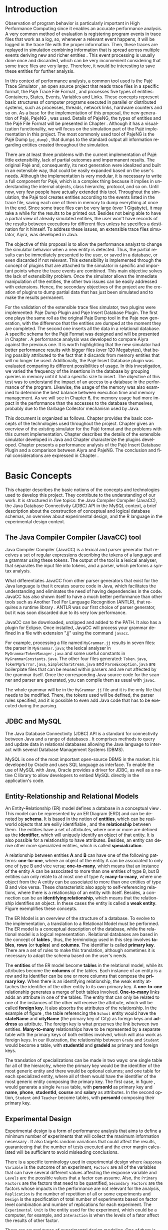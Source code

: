 #+TITLE: 
#+AUTHOR: Tais Bellini

#+STARTUP: overview indent
#+LANGUAGE: en
#+OPTIONS: H:3 creator:nil timestamp:nil skip:nil toc:nil num:t ^:nil ~:~
#+OPTIONS: author:nil title:nil date:nil
#+TAGS: noexport(n) deprecated(d) ignore(i)
#+EXPORT_SELECT_TAGS: export
#+EXPORT_EXCLUDE_TAGS: noexport

#+LATEX_CLASS: iiufrgs
#+LATEX_CLASS_OPTIONS: [times,cic,tc,english]
#+LATEX_HEADER: \usepackage[utf8]{inputenc}
#+LATEX_HEADER: \usepackage[T1]{fontenc}
#+LATEX_HEADER: \usepackage{subfigure}
#+LATEX_HEADER: \usepackage{tabulary}
#+LATEX_HEADER: \usepackage{tabularx}
#+LATEX_HEADER: \usepackage{mathtools}
#+LATEX_HEADER: \usepackage{algorithm}
#+LATEX_HEADER: \usepackage{algorithmic}
#+LATEX_HEADER: \usepackage{listings}
#+LATEX_HEADER: \newcommand{\prettysmall}{\fontsize{6.5}{6.5}\selectfont}
#+LATEX_HEADER: \newcommand{\prettysmallbis}{\fontsize{7}{7}\selectfont}
#+LATEX_HEADER: \newcommand{\mtilde}{~}

#+LATEX_HEADER: \usepackage[utf8]{inputenc}
#+LATEX_HEADER: \usepackage[T1]{fontenc}
#+LATEX_HEADER: \usepackage{palatino}
#+LATEX_HEADER: \usepackage{hyperref}
#+LATEX_HEADER: \usepackage{cleveref}
#+LATEX_HEADER: \usepackage{booktabs}
#+LATEX_HEADER: \usepackage[normalem]{ulem}
#+LATEX_HEADER: \usepackage{xspace}
#+LATEX_HEADER: \usepackage{amsmath}
#+LATEX_HEADER: \usepackage{color}
#+LATEX_HEADER: \graphicspath{{img/}{img/final/}}
#+LATEX_HEADER: \hypersetup{hidelinks = true}

#+LATEX_HEADER: \newcommand{\review}[1]{\textcolor[rgb]{1,0,0}{[Lucas: #1]}}
#+LATEX_HEADER: \newcommand{\lucas}[1]{\textcolor[rgb]{0.2,0.2,0.7}{[Lucas: #1]}}
#+LATEX_HEADER: \input{configuration.tex}


#+BEGIN_LaTeX
\title{TCC da Tais}
\author{Loureiro Bellini}{Tais}
\advisor[Prof.~Dr.]{Mello Schnorr}{Lucas}
\date{Junho}{2016}
\location{Porto Alegre}{RS}

% \renewcommand{\nominataReit}{Prof\textsuperscript{a}.~Wrana Maria Panizzi}
% \renewcommand{\nominataReitname}{Reitora}
% \renewcommand{\nominataPRE}{Prof.~Jos{\'e} Carlos Ferraz Hennemann}
% \renewcommand{\nominataPREname}{Pr{\'o}-Reitor de Ensino}
% \renewcommand{\nominataPRAPG}{Prof\textsuperscript{a}.~Joc{\'e}lia Grazia}
% \renewcommand{\nominataPRAPGname}{Pr{\'o}-Reitora Adjunta de P{\'o}s-Gradua{\c{c}}{\~a}o}
% \renewcommand{\nominataDir}{Prof.~Philippe Olivier Alexandre Navaux}
% \renewcommand{\nominataDirname}{Diretor do Instituto de Inform{\'a}tica}
% \renewcommand{\nominataCoord}{Prof.~Carlos Alberto Heuser}
% \renewcommand{\nominataCoordname}{Coordenador do PPGC}
% \renewcommand{\nominataBibchefe}{Beatriz Regina Bastos Haro}
% \renewcommand{\nominataBibchefename}{Bibliotec{\'a}ria-chefe do Instituto de Inform{\'a}tica}
% \renewcommand{\nominataChefeINA}{Prof.~Jos{\'e} Valdeni de Lima}
% \renewcommand{\nominataChefeINAname}{Chefe do \deptINA}
% \renewcommand{\nominataChefeINT}{Prof.~Leila Ribeiro}
% \renewcommand{\nominataChefeINTname}{Chefe do \deptINT}


% \keyword{formatação eletrônica de documentos}
% \keyword{\LaTeX}
% \keyword{ABNT}
% \keyword{UFRGS}



\maketitle



#+END_LaTeX

                                                      
# #+BEGIN_LaTeX
# \begin{abstract}
# #+END_LaTeX


# #+BEGIN_LaTeX
# \end{abstract}
# #+END_LaTeX


* Configuring Emacs to correctly export to PDF			   :noexport:

Org mode is configured by default to export only the base classes.

See for details:
+ http://orgmode.org/worg/org-tutorials/org-latex-export.html

Execute the following code (with C-c C-c) prior to export this file to PDF.

#+BEGIN_SRC emacs-lisp :results silent :exports none
(add-to-list 'org-latex-classes
             '("iiufrgs"
               "\\documentclass{iiufrgs}"
               ("\\chapter{%s}" . "\\chapter*{%s}")
               ("\\section{%s}" . "\\section*{%s}")
               ("\\subsection{%s}" . "\\subsection*{%s}")
               ("\\subsubsection{%s}" . "\\subsubsection*{%s}")
               ("\\paragraph{%s}" . "\\paragraph*{%s}")
               ("\\subparagraph{%s}" . "\\subparagraph*{%s}")))
#+END_SRC
* 2016-03-18 First entry (proper emacs configuration file)   :noexport:Lucas:

I recommend you use Arnaud's emacs configuration file, available here:
+ http://mescal.imag.fr/membres/arnaud.legrand/misc/init.php

Download the file =init.org=:

#+begin_src sh :results output :session :exports both
wget http://mescal.imag.fr/membres/arnaud.legrand/misc/init.org
#+end_src

#+RESULTS:

* 2016-04-29 How to compile with _bibtex_ entries              :Lucas:noexport:

Do as follows:

1. Export as usual to latex
2. Then, type in the terminal
   #+begin_src sh :results output :session :exports both
   pdflatex Dissertation.tex
   bibtex Dissertation
   pdflatex Dissertation.tex
   pdflatex Dissertation.tex
   #+end_src

* Introduction
Observation of program behavior is particularly important in High
Performance Computing since it enables an accurate performance
analysis. A very common method of evaluation is registering program
events in trace files that work as a log, so, whenever a relevant
event happens, it will be logged in the trace file with the proper
information. Then, these traces are replayed in simulation combining
information that is spread across multiple events deriving new and
richer entities \cite{XXX}. This event processing is usually done once
and discarded, which can be very inconvenient considering that some
trace files are very large. Therefore, it would be interesting to save
these entities for further analysis.

In this context of performance analysis, a common tool used is the
Pajé Trace Simulator \cite{kergommeaux2000paje}, an open source
project that reads trace files in a specific format, the Pajé Trace
File Format \cite{pajetracefile}, and processes five types of
entities: Containers, States, Events, Variables and Links. These
concepts represent basic structures of computer programs executed in
parallel or distributed systems, such as processes, threads, network
links, hardware counters and so on. As a base for the implementation
of this proposal, the new generation of Pajé, PajeNG \cite{XXX}, was
used. Details of PajeNG, the types of entities and the Pajé File
Format will be presented in Chapter \ref{chapter.paje}. Although it
has a visualization functionality, we will focus on the simulation
part of the Pajé implementation in this project. The most commonly
used tool of PajeNG is the Pajé Dump (=pj_dump=) \cite{XXX}, that
dumps to the standard output all information regarding entities
created throughout the simulation.

There are at least three problems with the current implementation of
Pajé: little extensibility, lack of partial outcomes and impermanent
results. The original Pajé and, consequently, its next generation were
idealized and built in an extensible way, that could be easily
expanded based on the user's needs. Although the implementation is
very modular, it is necessary to write a full component for Pajé,
which is a complex thing because it implies in understanding the
internal objects, class hierarchy, protocol, and so on. Until now,
very few people have actually extended this tool. Throughout the
simulation, the Pajé tool creates entities according to the events
listed in the trace file, saving each one of them in memory to dump
everything at once in the end. Since some trace files can be very
large (over 1 Gigabyte), it may take a while for the results to be
printed out. Besides not being able to have a partial view of already
simulated entities, the user won't have records of the results between
executions for different files unless he specifies a destination for
it himself. To address these issues, an extensible trace files
simulator, Aiyra, was developed in Java.

The objective of this proposal is to allow the performance analyst to
change the simulator behavior when a new entity is detected. Thus, the
partial results can be immediately presented to the user, or saved in
a database, or even discarded if not relevant. This extensibility is
implemented through the concept of plugins that are attached to the
simulator in specific and important points where the trace events are
combined. This main objective solves the lack of extensibility
problem. Once the simulator allows the immediate manipulation of the 
entities, the other two issues can be easily addressed with
extensions. Hence, the secondary objectives of the project are the 
creation of plugins to dump partial data that has just been simulated 
and to make the results permanent.

For the validation of the extensible trace files simulator, two
plugins were implemented: Paje Dump Plugin and Paje Insert Database
Plugin. The first one plays the same roll as the original Paje Dump
tool in the Paje new generation, with the difference that the entities
are dumped at the moment they are completed. The second one inserts
all the data in a relational database. A specific schema for the Pajé
Format was designed and will be presented in Chapter
\ref{chapter.plugins}.  A performance analysis was developed to
compare Aiyra against the previous one. It is worth highlighting that
the new simulator had better performance results with bigger files
(over 120 Megabytes), that being possibly attributed to the fact that
it discards from memory entities that will no longer be
used. Additionally, the Pajé Insert Database plugin was evaluated
comparing its different possibilities of usage. In this investigation,
we varied the frequency of the insertions in the database by grouping
queries in memory until it had a specific size to insert. The
objective of this test was to understand the impact of an access to a
database in the performance of the program. Likewise, the usage of the
memory was also examined to determine the best balance between
execution time and memory management. As we will see in Chapter 6, the
memory usage had more impact in the performance than the accesses to
the database themselves, probably due to the Garbage Collector
mechanism used by Java.

This document is organized as follows. Chapter \ref{chapter.basic_concepts}
provides the basic concepts of the technologies used throughout the project.
Chapter \ref{chapter.paje} gives an overview of the existing simulator for the
Pajé format and the problems with this current implementation. Chapter
\ref{chapter.aiyra} describes the details of the extensible simulator
developed in Java and Chapter \ref{chapter.plugins} characterize the plugins
developed. Chapter \ref{chapter.performance} presents a performance analysis
of the Pajé Insert Database Plugin and a comparison between Aiyra and PajeNG.
The conclusion and final considerations are expressed in Chapter
\ref{chapter.conclusion}.

* Basic Concepts
\label{chapter.basic_concepts}

This chapter describes the basic notions of the concepts and
technologies used to develop this project. They contribute to the
understanding of our work. It is structured in five topics: the Java
Compiler Compiler (JavaCC), the Java Database Connectivity (JDBC) API
in the MySQL context, a brief description about the construction of
conceptual and logical database schemas, an overview about
experimental design, and the R language in the experimental design
context.

** The Java Compiler Compiler (JavaCC) tool
\label{section.javacc}

Java Compiler Compiler (JavaCC) is a lexical and parser generator that
receives a set of regular expressions describing the tokens of a
language and a grammar using these tokens. The output of the tool is a
lexical analyser, that separates the input file into tokens, and a
parser, which performs a syntax analysis.

What differentiates JavaCC from other parser generators that exist for
the Java language is that it creates source code in Java, which
facilitates the understanding and eliminates the need of having
dependencies in the code. JavaCC has also shown itself to have a much
better performance than other tools such as Another Tool For Language
Recognition (ANTLR), that requires a runtime library
\cite{javaccversusantlr}. ANTLR was our first choice of parser
generator, but it was soon discarded due to its very low performance.

JavaCC can be downloaded, unzipped and added to the PATH. It also has
a plugin for Eclipse. Once installed, JavaCC will process your grammar
defined in a file with extension ".jj" using the command =javacc=.

For example, processing a file named =MyGrammar.jj= results in seven
files: the parser in =MyGrammar.java=; the lexical analyser in
=MyGrammarTokenManager.java= and some useful constants in
=MyGrammarConstants.java=. The other four files generated:
=Token.java=, =TokenMgrError.java=, =SimpleCharStream.java= and
=ParseException.java= are boilerplate files that can be reused within
parsers and are not affected by the grammar itself.  Once the
corresponding Java source code for the scanner and parser are
generated, you can compile them as usual with =javac=.

The whole grammar will be in the =MyGrammar.jj= file and it is the
only file that needs to be modified. There, the tokens used will be
defined, the parser rules specified, and it is possible to even add
Java code that has to be executed during the parsing.

** JDBC and MySQL

The Java Database Connectivity (JDBC) API is a standard for
connectivity between Java and a range of databases \cite{jdbc}. It
comprises methods to query and update data in relational databases
allowing the Java language to interact with several Database
Management Systems (DBMS).

MySQL is one of the most important open-source DBMS in the market. It
is developed by Oracle and uses SQL language as interface. To enable
the use of MySQL with Java, Oracle provides a driver for JDBC, as well
as a native C library to allow developers to embed MySQL directly in
the application's code.

** Entity-Relationship and Relational Models
\label{subsection.er_relational}

An Entity-Relationship (ER) model defines a database in a conceptual
view \cite{heuser}. This model can be represented by an ER Diagram
(ERD) and can be denoted by *schema*. It is based in the notion of
*entities*, which can be real-world objects that are esiliy
identifiable \cite{ertutorial}, and the *relationship* between
them. The entities have a set of attributes, where one or more are
defined as the *identifier*, which will uniquely identify an object of
that entity. It is also possible for a relationship to have
attributes. Besides, an entity can derive other more specialized
entities, which is called *specialization*.

A relationship between entities *A* and *B* can have one of the
following patterns: *one-to-one*, where an object of the entity A can
be associated to only one of type B and vice versa; *one-to-many*,
which means that an instance of the entity A can be associated to more
than one entities of type B, but B entities can only relate to at most
one of type A; *many-to-many*, where one object from the A entity can
be associated to more than one entities of type B and vice
versa. These characteristic also apply to self-referencing relations,
where there is a relationship of an entity with itself. Besides, a
connection can be an *identifying relationship*, which means that the
relationship identifies an object. In these cases the entity is called
a *weak entity*. Figure \ref{fig.ermodelex} exemplifies these
concepts.

#+BEGIN_LaTeX
\begin{figure}[!htb]
\caption{Example of ER Model}
\centering
\includegraphics[width=\linewidth]{./img/ermodelex.png}
\label{fig.ermodelex}
\end{figure}
#+END_LaTeX

The ER Model is an overview of the structure of a database. To evolve
to the implementation, a translation to a Relational Model must be
performed. The ER model is a conceptual description of the database,
while the relational model is a logical representation
\cite{heuser}. Relational databases are based in the concept of
*tables* \cite{relationalmodel}, thus, the terminology used in this
step involves *tables*, *rows* (or *tuples*) and *columns*. The
identifier is called *primary key*. There are a set of rules to make
this translation, although sometimes it is necessary to adapt the
schema based on the user's needs.

The *entities* of the ER model become *tables* in the relational
model, while its attributes become the *columns* of the tables. Each
instance of an entity is a row and its identifier can be one or more
columns that compose the *primary key*. When there is an identifying
relationship, the weak entity attaches the identifier of the other
entity to its own primary key. A *one-to-one* relationship generates a
merge of both tables involved. *One-to-many* links adds an attribute
in one of the tables. The entity that can only be related to one of
the instances of the other will receive the attribute, which will be
called *foreign key*. It also absorbs the attributes of the
relationship. In the example of figure \ref{fig.ermodelex}, the table
referencing the =School= entity would have the *stateName* and
*cityName* (the primary key of City) as foreign keys and *address* as
attribute. The foreign key is what preserves the link between two
entities. *Many-to-many* relationships have to be represented by a
separate table with the primary keys of both entities involved, which
will also work as foreign keys. In our illustration, the relationship
between =Grade= and =Student= would become a table, with *studentId*
and *gradeId* as primary and foreign keys.

The translation of specializations can be made in two ways: one single
table for all of the hierarchy, where the primary key would be the
identifier of the most generic entity and there would be optional
columns; and one table for each specialized entity, where all of them
would have the identifier of the most generic entity composing the
primary key. The first case, in figure \ref{fig.ermodelex}, would
generate a single =Person= table, with *personId* as primary key and
*name*, *phone*, *studentId*, *course* and *salary* as attributes. In
the second option, =Student= and =Teacher= become tables, with
*personId* composing their primary key.

** Experimental Design

Experimental design is a form of performance analysis that aims to
define a minimum number of experiments that will collect the maximum
information necessary \cite{jain}. It also targets random variations
that could affect the results, guaranteeing that the number of tests
executed and the error margin calculated will be sufficient to avoid
misleading conclusions.

There is a specific terminology used in experimental design where
=Response Variable= is the outcome of an experiment, =Factors= are all
of the variables that can have several different values affecting the
response variable and =Levels= are the possible values that a factor
can assume. Also, the =Primary Factors= are the factors that need to
be quantified, =Secondary Factors= are the factors whose impacts in
the performance are not relevant for the analysis, =Replication= is
the number of repetition of all or some experiments and =Design= is
the specification of total number of experiments based on factor level
combination and number of replications for each experiment. The
=Experimental Unit= is the entity used for the experiment, which could
be a computer, for example, and =Interaction= is when the levels of a
fator affect the results of other factor.

There are several types of experimental design modeling. One of them
is the full factorial design, which consists in analysing every
possible combination at all levels of all factors. With this type of
design, it is possible to evaluate factors with multiple numbers of
levels. The advantage of this model is that every possible combination
will be analysed, generating richer results. However, depending on the
number of factors, levels and replications, it may generate a very
large total number of experiments, which can cost a lot of
time. Therefore, when using this technique, it is important to weight
the relevance of each factor and level to generate an appropriate and
accurate design. To calculate the total size of the sample you
multiply the numbers of levels of the factors and the number of
replications. For example, a design with a three-level factor, a
two-level factor and 20 replications would have 120 experiments
(3*2*20).

When there is a large number of factors or levels, it may not be
possible to use the full factorial design. In these cases, one can use
a fractional factorial design, which covers just a fraction of the
full factorial design. In this type of experiment, a carefully chosen
subset of factors and levels is taken into consideration, based on the
most important features the analyser wants to test. Although it saves
time and expenses, the results provide less information.

** R language

R is a language for statistical computing and graphics generation. It
can be very easily extended, by creating and using packages. With R,
it is possible to create full factorial or fractional designs using
the =DoE.base= package. It contains the class *design* with several
accessor functions to create different types of design. One particular
important function is the *fac.design*, which creates full factorial
designs with arbitrary numbers of levels. The function receives
several arguments, including number of factors, levels and
replication. The usage of the function is the following:
#+BEGIN_LaTeX
\begin{lstlisting}
require(DoE.base);
fac.design(
  nfactors=NULL,
  replications=1,
  repeat.only=FALSE,
  blocks=1,
  randomize=TRUE,
  seed=NULL,
  nlevels=NULL,
  factor.names= NULL);
\end{lstlisting}
#+END_LaTeX
where =nfactors= represents the number of factors, =replications= is
the number of replications, =repeat.only= tells if the replications of
each run are grouped together, =blocks= is a prime-number telling the
in how many blocks the experiment will be subdivided, =randomize=
informs the design is randomized, =seed= is the optional seed for the
randomization, =nlevels= is a vector with the number of levels for
each factor and =factor.names=: a list of vectors with factor levels.

* Pajé Visualization Tool - PajeNG 
\label{chapter.paje}

The Pajé Visualization Tool is an implementation to display the
execution behavior of parallel and distributed programs. It reads
information from trace files that describe the important events in the
execution of a program and replays them in simulation. It is developed
to simulate trace files in the Pajé Trace File Format, thus, it is
important to understand how the Pajé trace files are composed. Section
\ref{section.pajeformat} describes this format and all entity types it
contains. The next section describes the new generation of the Pajé
Visualization Tool, the PajeNG, focusing on the =libpaje= module,
which is where the core simulation is performed. Since the new
generation follows the exact same structure as the original Pajé, it
will be the only one to be detailed.
 
** Pajé Trace File Format
\label{section.pajeformat}

The Pajé Trace File Format \cite{pajetracefile} is a textual and
generic format that describes the behaviour of parallel and distributed
programs. This format contains three segments: event definition, type
hierarchy declaration and timestamped events. The Pajé format
describes five types of entities: containers, states, events,
variables and links. Each entity is always associated to a container,
even the containers themselves.

A *container* can be any hardware or software entity, such as a
processor, a thread, a network link, etc. It is the only Pajé object
that holds other objects, including containers, which makes it the
main component to define the type hierarchy. A *state* is used to
describe periods of time where a container stays at the same state,
like a thread that is blocked, for example. It always has a beginning
and an ending timestamps. An *event* has only one timestamp, and can
be anything noteworthy to be uniquely identified. A *variable* entity
represents the progression of a variable's value along time. It is
represented by an object with a value and two timestamps, beginning
and end, indicating how long the variable had that specific value. A
*link* represents a relationship between two containers, such as a
communication between processes. It contains two timestamps specifying
the beginning and the end of the communication.

The Pajé objects are organized in two separated hierarchies: types and
entities. These hierarchies are specific for each trace file, although
it can be repeated in traces with the same scenario. In the structure
of the trace file, the type hierarchy comes after the event definition
where each type of the program is defined and one of the fields is
always the parent type. Each entity is always associated to a type and
they must follow the same precedence as the types definition. For
example, if the container C1, of type T1, is the parent of the
container C2, of type T2, the type T2 must be below T1 in the type
tree. The root type is always the number "0". The difference between
both hierarchies relies on the number of nodes: while the type
hierarchy has only a few, the entities hierarchy may have millions
depending on the number of containers in the trace.

A trace file is divided in two sections: event definition and events
list. The types hierarchy declaration is part of the events list.

*Events Definition* 

The first part of a trace file describes all of the possible events of
the trace. An event definition has its kind, followed by a unique
identifier and a set of fields. Each field has its name and type. See
the appendix for details of the syntax and an example.

*Events*
\label{subsection.events} 

After the events definition, the events themselves are described, one
in each line. Every event starts with its identifying number, which
was defined previously, followed by the fields separated by space or
tab. Before the entities, such as states or links, can be created, a
hierarchy of types and containers must be defined and containers need
to be instantiated, since every entity belongs to a container. There
are sets of events associated to each kind of entity described above,
besides the events that define entity types.

Type definition events don't have a timestamp field and can occur at
anytime in a trace file, as long as the type is not used before its
definition. It is more common to have all the types defined in the
beginning. The events associated to the containers are timestamped and
can create or destroy instances during the trace file. A container
cannot be referenced after it was destroyed. Variables can be set at a
specific timestamp and have its value changed throughout the
simulation by addition and subtraction events. The value of a variable
is a double precision floating-point number, which is different from
the values of the other entities. A variable must be set before
changes to its value can be made.

For a detailed list of all events in the Pajé format, refer to the
appendix. The next section describes the implementation of the new
generation of the Pajé simulator.

** PajeNG
\label{section.pajeng}

The PajeNG implementation is the new generation of the Pajé
Visualization Tool \cite{pajeng}. It was developed in C++ and follows
the same architecture as the original Pajé. It comprises a library
containing the core of the simulation (=libpaje=), a space-time
visualization tool and some auxiliar tools to manage the trace
files. The base for the implementation of this project was the
=libpaje= library.

The library has three main components forming a pipeline that results
in complete simulated entities. These components are: FileReader,
EventDecoder and PajeSimulator. First, the FileReader reads a chunk of
data from the trace file and puts it in memory. Then, the EventDecoder
breaks it into events identifying, line by line, the event's fields
and creating an object with all the necessary information. Last, the
PajeSimulator receives this event object and addresses to the proper
simulation. An illustration of this process is in figure
\ref{fig.pajeparco}.

#+BEGIN_LaTeX
\begin{figure}[!htb]
\caption{Image inspired in \cite{kergommeaux2000paje}}
\centering
\includegraphics[width=\linewidth]{./img/pajeparco.png}
\label{fig.pajeparco}
\end{figure}
#+END_LaTeX

Pajé was idealized to be extensible, specially in terms of creating
new types of events. Actually, the Pajé format itself is very
expandable, which makes it necessary to build a simulator
accordingly. This flexibility is implemented by a class hierarchy,
going from the most general, containing the basic fields common to
every type and entity, to the most specific. Besides, the PajeNG tool
supports extra fields in the events, which allows the simulation of
extended entities. There are three main hierarchies that are
particularly important in this objective: one for events, one for
types and one for entities. With this modular implementation, it is
relatively easy to add a new type of event or entity and integrate it
with the rest of the code.

*Class Hierarchy for Paje Events*

An event object is what is passed as an argument to the simulator so
that it can be processed. Therefore, it must contain all of the
necessary information for the simulation. The first object created
when a trace file is being parsed is of type =PajeTraceEvent=, which
is a class containing all the fields read by the parser. The event
hierarchy starts with a simple =PajeEvent= class. This class has a
trace event object, a container, a type and a timestamp. The immediate
childs of PajeEvent are: =PajeCategorizedEvent=, =PajeVariableEvent=
and =PajeDestroyContainerEvent=. The variable event is the parent of
the specific events for variables, which are set, add and subtract. A
categorized event is characterized by having a =PajeValue= associated
to it, thus, =PajeStateEvent=, =PajeEventEvent=, =PajeLinkEvent=, and
their respective childs inherit from it. See Figure
\ref{fig.eventsHierarchy}.

#+BEGIN_LaTeX
\begin{figure}[!htb]
\caption{Events class hierarchy}
\centering
\includegraphics[width=\linewidth]{./img/eventsHierarchy.png}
\label{fig.eventsHierarchy}
\end{figure}
#+END_LaTeX

*Class hierarchy for the Paje Types*

The first element of the type's class hierarchy is the =PajeType=. It
has a name, an alias and a parent type, which is also a
PajeType. These fields are the ones common to all the type definition
events described in section \ref{section.pajeformat}. The immediate
childs of this class are: =PajeCategorizedType=, =PajeVariableType=
and =PajeContainerType=. As the events, the categorized types are
associated to a value, hence, the PajeCategorizedType has a PajeValue
field and methods to manipulate it. Its childs are the
=PajeStateType=, =PajeEventType= and =PajeLinkType=. This hierarchy is
illustrated in Figure \ref{fig.typesHierarchy}.

#+BEGIN_LaTeX
\begin{figure}[!htb]
\caption{Events class hierarchy}
\centering
\includegraphics[width=.6
\linewidth]{./img/typesHierarchy.png}
\label{fig.typesHierarchy}
\end{figure}
#+END_LaTeX


*Class hierarchy for the Paje Entities*

The =PajeEntity= is the first node of the entities tree. It origins a
=PajeSingleTimedEntity= class, that describes entities with one single
timestamp. The =PajeUserEvent= is the only entity with this
characteristic, but it is possible to add, in the future, more
entities with just one timestamp. The =PajeDoubleTimedEntity= inherits
from this class and represents entities with start and end
timestamps. Like the other hierarchies, the valued entities are
grouped together so a =PajeValuedEntity= is a child of the double timed
entity, having =PajeUserState= and =PajeUserLink= as descendents. The
double timed entity also has =PajeUserVariable= and =PajeNamedEntity=
as childs. A =PajeContainer= inherits from the named entity. Figure
\ref{entitiesHierarchy} represents this structure.

#+BEGIN_LaTeX
\begin{figure}[!htb]
\caption{Entities class hierarchy}
\centering
\includegraphics[width=\linewidth]{./img/entitiesHierarchy.png}
\label{fig.entitiesHierarchy}
\end{figure}
#+END_LaTeX

*The Core Simulator*

All the simulation is performed in two classes: =PajeSimulator= and
=PajeContainer=. A PajeSimulator object is instantiated in the
beginning of the program and incorporates all the event processing of
the simulation. The type definitions, container creations and entity
value declarations are completed and stored in the PajeSimulator
object. Every time there is an event of type =PajeCreateContainer=, a
PajeContainer object is instantiated. All other events are always
associated to a container, thus, they will be simulated in the
appropriate container instance. The PajeContainer object will keep the
entities until the program finishes. Since all the data from the
simulation is kept in memory, the end timestamp is used to sinalize
that an entity no longer can be referred.

The PajeSimulator class lists every type declared and container
created throughout the simulation by using map structures (=typeMap=
and =contMap=) with the name or alias as key. There is always a
pointer to the root type and another to the root container initialized
in the beginning of the program.  The simulator contains one method
for each type of event described in section \ref{subsection.events},
which perform all the validations, besides the processing
itself. Whenever there is an event that defines a type the entity
generated is added to the =typeMap=.  =contMap= and the proper method
of the container object is called.

The PajeContainer class also uses map structures to store all the
entities that are related to it including other containers. Besides
one general structure that lists all of the objects related to the
container (=entities=), there are auxiliar structures for some
specific types, such as states (=stackStates=) and links
(=pendingLinks=). There is some redundancy between =entities= and the
other constructions but, since the objects are pointers, the changes
made in one structure are reflected in the other ones.

Every event that pushes a state will add a state entity to the end of
the =stackStates= stack, while every pop state event will "remove" the
last state in the vector by setting its end time. The simulation keeps
track of the pending communication links and fails if a container is
destroyed, or the simulation ends, before all the links are
completed. The PajeContainer class contains a method for each event
that is associated to a container, adding and removing entities of
these structures listed above.

** Issues of PajeNG

The focus of the Paje implementation is to allow the user to extend
the Pajé format and adapt the simulator to it. When thinking about the
handling of the simulated data, it requires a deeper understanding of
the code structure.

One of the tools of PajeNG is the =pj_dump=. The PajeSimulator
instance maintains all of the simulated entities in memory, and the
dump tool throws to the standard output all the information about each
entity stored. If a user wants to see the resulted entities during the
simulation, he would need to get into the PajeSimulator code to make
the necessary changes. Technically, since all the results are stored
in memory, it would be simple to add a new functionality, but it is
limited to manipulation of the whole set of results, not each entity
separately. Also, there is the need of understanding the classes and
its hierarchies in order to build a new tool for the program.  Another
problem with this implementation is the ephemerality of the results,
since it is kept in memory during simulation and then discarded at the
end.

Considering the presented issues, an extensible simulator written in
Java was developed. The intention of this proposal is to make the
simulation core more transparent for the performance analyst providing
the created entities in a way that he can manipulate them without
looking to the rest of the implementation. The program uses the
concept of plugins attached to every type of event. The details of
this approach will be detailed in the next chapter.

* Aiyra - Java-based simulator
\label{chapter.aiyra}

Aiyra is an extensible simulator written in Java that reads trace
files in the Pajé format and, instead of storing the results in
memory, forwards every created entity to a common place where it can
be manipulated freely. The architecture of the implementation contains
three packages: *parser*, *simulator core* and *plugin*. Every event
of a trace file always goes through all of the packages. First, the
file is read by the parser, where a trace event object is
created. This instance contains the type of event in question and the
field values. Then, the simulator receives this object and executes
the simulation based on the event type. The simulation always
generates an entity, even if incomplete (with no end timestamp, for
example). Last, this new entity is sent to the plugin, which contains
specific entry points for every different kind of entity. Figure
\ref{fig.aiyraArchitecture} illustrates this architecture.

#+BEGIN_LaTeX
\begin{figure}[!htb]
\caption{Aiyra Architecture}
\centering
\includegraphics[width=\linewidth]{./img/aiyraArchitecture.png}
\label{fig.aiyraArchitecture}
\end{figure}
#+END_LaTeX

The program receives arguments from the user in its execution. The
*filename* option (=-f=) is the only mandatory one, which indicates
what is the trace file to be replayed. There are other two general
options: *comment* (=-m=), a comment about the file; and *plugin*
(=-p=), which indicates which plugin will be used in the
simulation. The details about the already implemented plugins will be
presented in chapter \ref{chapter.plugins} and a step-by-step for the
execution of Aiyra can be found in the appendix.

The following subsections will detail each one of the packages.

** Parser

The parser package is the entry point of the program, thus, it also
handles the arguments passed by the user. For this processing, an
external library \cite{optionhandler} was used. The arguments
handling is centralized in one single class, =OptionsHandler=, to
facilitate the inclusion of new ones. Refer to the appendix for more
details about the library.

A grammar (=PajeGrammar.jj=) describing the elements of the Pajé file
format, presented in section \ref{section.pajeformat}, was created to
be processed by the Java Compiler Compiler. The implementation uses
the =JavaCC= syntax and can be viewed in the appendix. Each event
definition is stored in an array, while the events are simulated as
soon as they are identified.

The parser package is composed by all of the =JavaCC= files described
in section \ref{section.javacc} and the =OptionsHandler= class. The
generated class =PajeGrammar.java= contains, besides the parsing
component, all the necessary Java code for the program to run, such as
the initialization of the simulator object, where all of the
simulation will be placed. Every time an event is identified, the
simulator instance, which is the entry point of the simulator core
package, is called to simulate that event. Next section will describe
the simulator core package.

** Aiyra's Core Simulator

Aiyra's core simulator follows the exact same structure of the
=PajeNG= implementation described in section \ref{section.pajeng},
having the same class hierarchies. Thus, it is equally expandable in
terms of creeating new types of events or entities. However, it does
not support extra fields in the events, which makes it more limited
for extensions in the Pajé Trace file. As in the =PajeNG=, all of the
events go through the =PajeSimulator= object, which forwards to the
=PajeContainer= if it is an event associated to a container.

Every entity generated is represented by an object with attributes
representing its fields. The class hierarchy of the entities is the
same as the one presented in Figure \ref{fig.entitiesHierarchy}. All
of the types derive from the =PajeType= class, which contains =alias=,
=name=, =depth=, and =parent=, a =PajeType= as well, as attributes. It
also provides the =getNature()= method, to identify which entity this
type describes. The nature is an enumeration and can assume
*ContainerType*, *StateType*, *EventType*, *LinkType* or
*VariableType*. The =PajeVariableType= adds a =PajeColor= to its
attributes, which is an object with the values for red (=r=), green
(=g=), blue(=b=) and alpha(=a=). The =PajeLinkType=, in turn, includes
=startType= and =endType=, which stand for the type of the start and
end containers of the communication. A value is represented by a
=PajeValue= class, with =name=, =alias=, =type= and =color= as
attributes.

A container object (=PajeContainer=) has an =alias=, =name=, =type=
and =parent= (another =PajeContainer=), besides the structures to
store the entities related to it, as described in section
\ref{section.pajeng}. Since the container class is a child of the
=PajeDoubleTimedEntity=, it also has a =startTime= and an
=endTime=. All other entities are associated to a container and a
type, thus, they have a =container= and a =type= fields. The event
entity (=PajeUserEvent=) is the only one that derives from
=PajeSingleTimedEntity=, hence, it has a unique timestamp named
=time=. Also, it has a =value= attribute, which is a =PajeValue=. The
other valued entities, =PajeUserState= and =PajeUserLink=, inherit the
=PajeValue= attribute from the =PajeValuedEntity= class. A
=PajeUserVariable= object also has a =value= attribute but, unlike
events, states and links, it is a double number. The =PajeUserLink=
has a string that defines the =key= and start and end containers
identified by =startContainer= and =endContainer=.

Every trace event simulation has an instrumentation point, which
dispatches the entity objects generated to the plugin. These points
are either in the =PajeSimulator= or in the =PajeContainer=, as
illustrated in figure \ref{fig.aiyraCore}. In the =PajeSimulator= are
the outputs regarding the definition of types and values and the
creation of containers. Although in this point the containers are not
complete objects, since they don't have ending timestamp or the
related entities, they are forwarded anyway with the alias and type
information. The =PajeContainer= is in charge of dispatching to the
plugin the instances related to it, which involve the states, events,
links and variables. It also may send unfinished objects. When there
is a =PajeDestroyContainerEvent=, the container object is sent again,
now complete with an ending timestamp.

#+BEGIN_LaTeX
\begin{figure}[!htb]
\caption{Aiyra's Core Architecture}
\centering
\includegraphics[width=\linewidth]{./img/aiyraCore.png}
\label{fig.aiyraCore}
\end{figure}
#+END_LaTeX

The choice of creating an instrumentation point for each trace event
is due to the intention of covering all of the diffent needs of the
user. One may need the alias of a container before it can process the
entities related to it, for example, which cannot be achieved by
receiving the container only when it is completed. Or else, may be a
situation where the push state events need to be measured, instead of
the pop state events, where the entities are finished. Since we cannot
predict all of the use cases, it is desirable to have a broad
approach. A full list of the plugin entrances and the information
received in each one is presented in the next section.

** Plugin

The plugin package is composed by an abstract class, the =PajePlugin=,
with one method for each instrumentation point. It also contains a
method called *finish* where the user can perform some concluding
actions after the simulation is completed. To create a new plugin, the
user just needs to extend the =PajePlugin= class and override its
functions. It is also possible to extend another plugin, if the
differences are too little and not worth of a new class
implementation.

The entrances of the plugins comprise the definition of types and
values, the creation of containers, and the formation and completion
of new entities. The *newType* entry point is a unique entrance for
when a type of any kind is defined, having the =PajeType= object as
argument. The =getNature()= method can be used to identify the exact
type. The *newValue* method receives every =PajeValue= created.

When a container is created in the simulation, the instance is
forwarded to the *newCreatedContainer* entry point, with the end
timestamp set to =-1=. Whenever a method receives an entity that is
not completed yet, the end timestamp will be =-1=. The
*destroyedContainer* method takes in a complete container that has
just been destroyed. Most of the entities are removed during
simulation, but the destroyed container may have some remaining ones
that couldn't be excluded, such as variables.

Link entities have three instrumentation points all receiving
=PajeUserLink= objects: *startLink*, where the end time and end
container of the communication link are unknown; *endLink*, when the
instance has the end point of the link but not the start; and
*newCompleteLink*, where the link entity has beginning and
end. Anytime a variable is set or updated, there are three
=PajeUserVariable= entities sent to the plugin: the =first=, which
contains the first value of the variable; the =last=, which is the one
immediately before the variable in question; and the new variable
which is not completed yet (=newVar=). The aditions and subtractions
are sent to the same point (*updateVar*). Since the previous variable
objects are necessary to generate the new value, they are not removed
from memory during simulation. The set, push and pop state events each
have one method receiving a =PajeUserState=: *setState*, *pushState*
and *popState*, the only one with an entity with beginning and end
timestamps. The =PajeUserEvent= objects are sent to the *newEvent*
function.

To validate the concept of the plugins and its entry points, three
plugins were created: =PajeNullPlugin=, =PajeDumpPlugin= and
=PajeInsertDBPlugin=. Their implementation is described in the next
chapter.
  
* Plugins
\label{chapter.plugins} 

In this chapter, two plugins are described: =PajeDumpPlugin= and
=PajeIsertDBPlugin=. The =PajeNullPlugin= is the default one. It does
not make any treatment to the data so the objects are simply
discarded. It is useful to verify the performance of the simulation
itself, whithout the interference of the other segments.

** Paje Dump Plugin

The Dump plugin performs the same action as the =pj_dump= tool, which
dumps to the standard output the entities generated by the
simulator. The implementation consists in inserting a =print= function
in each instrumentation point that receives a complete entity. These
points are: *destroyContainer*, *popState*, *newCompletedLink*, and
*newEvent*. When it is a destroyed container, it is necessary to
iterate over the entities left in the container. The variables printed
in the destruction of the container, since they are not removed during
simulation.

The difference between the =PajeDumpPlugin= and the =pj_dump= tool is
that the first one outputs the information as soon as the entity is
completed. The =pj_dump=, in turn, keeps everything in memory before
dumping it all at once. With this approach, it is possible to solve
the issue regarding the need to wait for the program to end to have
the results.

This plugin can be called with the argument =pjdump= in the =-p=
option and adds a new argument (=-l=) that can group together a
certain number of entities before dumping it. The option receives an
integer as parameter defining the number of lines it should reach
before dumping the entities. This provides a little more flexibility
for the user and may improve the performance, since the printing
function of Java costs time. For it to be possible, a =StringBuilder=
is used as a buffer keeping all of the output until it reaches the
number of lines desired.

** Paje Insert Database Plugin

The =PajeInsertDBPlugin= saves in a relational database all the
results of the simulation. For the implementation, the JDBC driver was
used to make a connection with the MySQL database. The schema used was
specially designed for the Pajé format and will be presented in the
next subsections. This plugin allows the user to save data from
multiple files in the same database.

The plugin can be used by specifying =mysql= as argument for the =-p=
option. It is necessary to have a MySQL connection and a database with
the correct schema. To specify the server of the connection, there is
the option =-s=. It is also possible to inform a username (=-u=), a
password (=-pwd=) and a database name (=-d=). The default for these
options is: =localhost=, =root=, =root= and =paje=, respectively.

To create a relational database for the Pajé format, first, we created
an entity-relationship model that is described in the subsection
below.

*** Entity-Relationship Model

The entity-relationship (ER) model, illustrated in Figure
\ref{fig.ermodel}, contains one entity for each type of Pajé
object. Also, to support multiple files, there is a *file* entity,
which has the =name=, a =comment= and the =date= as attributes, as
well as a =file_id=. The *Type* and *Container* entities have an
identifying relationship with =file=, which means that the file id is
part of their identifier. The relationship is one-to-many, since a
file can have multiple types and containers.

The *Type* entity has =alias=, composing the identifier, =name= and
=depth= as attributes. It also contains a self-referencing one-to-many
relationship to indicate the =parent= type, as a type can have
multiple children. It is associated to a *Value* entity, which
describes the =PajeValue= class, with =alias=, =name=, =type=
(identifying relation) and =color=. Link and variable types have
exclusive attributes that are not common to all types, thus, both are
specializations of *Type*. *LinkType* adds a relationship with itself
to represent a the start and end. This is a many-to-many relationship
because the types can be the start and end to various
communications. The =VariableType= has a color attribute.

The *Container* entity has an identifying one-to-many relashionship
with *Type*, as well as every other entity, since all of them are
classified by a type. Containers have the same attributes as types,
including the =parent= one-to-many relation. All of the entities that
are related to a container, have an identifying one-to-many relation
with *Container* entity. *State* has =startTime= and =endTime=
attributes, where the first is identifier. *Link* has two one-to-many
relationships with *Container*, one for =startContainer= and one for
=endContainer=. A *Variable* entity contains the =Time= attribute, as
well as an =updateTime= in the relation with *Container*. Also, this
relation has a =value= attribute. The *Event* entity has a =time=
field.

#+BEGIN_LaTeX
\begin{figure}[!htb]
\caption{ER Model for the Pajé format}
\centering
\includegraphics[width=\linewidth]{./img/ermodel.png}
\label{fig.ermodel}
\end{figure}
#+END_LaTeX

*** Relational Model

After the creation of the conceptual model, a translation to a logical
model was made. In this conversion, besides applying the universally
known rules presented in chapter \ref{chapter.basic_concepts}, we
considered the usability of the schema, analysing the common
consultations made in the Pajé data. This reflection is a usual part
of the process, where the needs of the client are contemplated.

The entities defined in the ER Model all became tables. For the *Type*
specialization, we used the first option presented in
\ref{subsection.er_relational}: combining everything in a single table
with the following fields: =file_id=, =alias=, =name=, =depth=,
=parent_type_alias=, =start_link_type=, =end_link_type= and
=color=. =File_id=, inherited from the identifying relation with
*File*, and =alias= compose the primary key. The self-referencing
relationships are described as foreign keys in their tables.  The
entities associated to the container all have at least three foreign
keys that are also identifiers: =type_alias=, =container_alias= and
=file_id=. Since the *Link* entity has a unique key, its two foreign
keys from *Container* don't belong to the identifier.

In our ER Model, the value is only associated to the *Type*, thus, if
one wants to know the value of a state, for example, it needs to first
get its type, then, go to *Type* table to retrieve the value. Since it
is desirable to easily get an entity's value, we added a relationship
between the valued entities (*State*, *Link* and *Variable*) with
*Value*. =value_alias= is an identifying foreign key for all, except
*Link*, where the identifier consists only in the =key=, =type= and
=file_id=. With the conceptual model of the *Variable* entity, it is
required to retrieve two rows if one needs to know the beginning and
ending timestamps of one entity. Since this information is very
important, we changed the *Variable* table for the tuples to
explicitly have =startTime= and =endTime=.

*** Implementation

In the =PajeInsertDBPlugin=, the following entry points were used:
*newType*, *newValue*, *newCreatedContainer*, *destroyedContainer*,
*popState*, *newCompleteLink*, *updateVar* and *newEvent*. Types,
values and containers are inserted in the database as soon as they are
created due to the dependency of other entities on these ones. When a
container is destroyed, its =endTime= is updated in the database.

The insertion in the database costs time, hence, the approach of
making an access every time a new entity is created has a very bad
performance. To solve this problem, we used the mechanism of *batches*
provided by JDBC, which sends a block of queries all at once, reducing
the communication overhead. This functionality is optional and can be
included by adding the (=-batch=) option with an integer as
argument. This number will define how many queries it will store
before inserting a batch in the database. This is only appliable to
states, events, links and variables, since types, values and
containers are immediately inserted. An analysis of the performance
for different sizes of batch will be presented in the next chapter.


* Performance Evaluation
\label{chapter.performance}
* Conclusion
\label{chapter.conclusion}

- not only the simulator
- plugins are important

*Future Work*
- Plugins in other languages

#+LATEX: \bibliography{References}


\appendix
* JavaCC Tutorial

The structure of this file is the following:

#+BEGIN_EXAMPLE
options{

}
#+END_EXAMPLE

A set of optional flags. An example, is the flag =STATIC=, which means
that there is only one parser for the JVM when set to true.

#+BEGIN_EXAMPLE
PARSER_BEGIN(MyGrammar)

public class MyGrammar {

}

PARSER_END(MyGrammar)
#+END_EXAMPLE

In this part, the Java code will be placed and it's the main class of
the program. Notice that the class must have the same name as the
generated parser.

#+BEGIN_EXAMPLE
TOKEN_MGR_DECLS:
{

}
#+END_EXAMPLE

The declarations used by the lexical analyser are placed in the
TOKEN_MGR_DECLS function.

Below these three structures, comes the lexical analysis where the
Token rules and parser actions can be written using a top-down
approach. First, the Tokens are declared, always using the word
"TOKEN" before. To exemplify the creation of a grammar in JavaCC, we
will create a language that consists in the declaration of integer and
char variables and assignments of values to these variables. All the
declarations come first, then the assignments. No verification will be
performed since it is just an example to clarify the JavaCC syntax. To
declare tokens, we use the following notation:

#+BEGIN_EXAMPLE
TOKEN: 
{
  < [NAME] : [EXPRESSION] >  
}
#+END_EXAMPLE

For our example of language we will have the following tokens: 

#+BEGIN_EXAMPLE
/* Integer Literals */
TOKEN : 
{
  < INTEGER: "0" | ["0"- "9"] (["0"-"9")* >
}

/*Variables, assignments and char values*/
TOKEN : 
{
  < VARIABLE: (["a"-"z", "A" - "Z"])+ >
  < ASSIGNMENT: "=" >
  < CHAR: (~["\""] | "\\" (["n","r","\\","\'","\""])) >
} 
/* Types */
TOKEN: 
{
  < INTEGER_TYPE : "int" >
  < CHAR_TYPE: "char" >
}
#+END_EXAMPLE

As we can see in the definitions above, it is not necessary to
explicit the word TOKEN for each one. It is usually separated to be
better organized and easier to understand. Although the token's
agroupation is not relevant, the order in which they are declared
is. When an input matches more than one token specification, the one
declared first will be considered.  There is also another kind of
regular expression production, which is the SKIP. Whatever matches the
regular expression defined in the SKIP scope will not be treated by
the parser.  Example:

#+BEGIN_EXAMPLE
SKIP: 
{
  "\n" 
  \| "\t"

} 
#+END_EXAMPLE

After the token declaration, comes the grammar rules. The rules are
declared as methods, that can have return values or not. The structure
of a method is the following:

#+BEGIN_EXAMPLE
[type] [name] ()
{}
{ 
  /* Rules */
}
#+END_EXAMPLE

The empty braces in the beginning of the method can be filled with
variable declarations in Java. More Java code can be added in the
middle of the rules by using braces. Inside the next braces, it is
possible to assign tokens, regular expressions or even methods to the
variables declared earlier. To refer to the tokens, we use its name
between angular brackets. Example:

#+BEGIN_EXAMPLE
void parser()
{ int number; }
{
  number = <INTEGER>
}
#+END_EXAMPLE

The first method defined will be the entrance to the parser and it can
contain methods inside that will be expanded later in the rules. The
entrance for the language we are using as an example would be as
follows:

#+BEGIN_EXAMPLE
void start()
{}
{
  declarations() assignments() <EOF>
}
#+END_EXAMPLE

EOF is a default token. It is important to guarantee that the file
will be parsed until the end. By the definition of our first method,
we assure that the declarations will obligatorily be in the beginning,
and the assignments at the end. Next, we expand the two methods to
address all the possibilities:

#+BEGIN_EXAMPLE
void declarations()
{}
{
  ((<INTEGER_TYPE> | <CHAR_TYPE>) <VARIABLE>)*
}

void assignments()
{}
{
  (<VARIABLE> <ASSIGNMENT> (<CHAR> | <INTEGER>))*
}

#+END_EXAMPLE

The multiplicity can be defined with the standard characters "*", "?",
"+", just as in the lexer. This example is just one possible approach
to define these rules. For example, you can use another non-terminal
to describe a value that will be assigned to a variable. In this case,
the assignments() rule would be expanded as follows:

#+BEGIN_EXAMPLE
void assignments()
{}
{
  (<VARIABLE> <ASSIGNMENT> assignable() )*
}

void assignable():
{}
{
  <CHAR> | <INTEGER> 
}
#+END_EXAMPLE

*** Usage with Java

In order to call the parser in a Java program, an object of the
MyGrammar class needs to be instantiated:

#+BEGIN_EXAMPLE
MyGrammar parser = new MyGrammar(input);
#+END_EXAMPLE

Then, once there is an instance of the parser, it is possible to call
the first method of the parser:

#+BEGIN_EXAMPLE
parser.start();
#+END_EXAMPLE

This code has a Java syntax and is placed in the main class presented
previously. Between the declarations of PARSER_BEGIN and PARSER_END,
any Java code can be placed to manipulate the results of the parsing.

#+BEGIN_EXAMPLE
PARSER_BEGIN(MyGrammar)
/* Imports */
public class MyGrammar {
    public static void main(String args []){
        /* Code to read the input */

        MyGrammar parser = new MyGrammar(input);
        parser.start();

       /* Java code to manipulate the parser results */
  
  }

}

PARSER_END(MyGrammar)
#+END_EXAMPLE
* Paje File Format Specification
The format of the event definition part has the following format:

- Every line of the event definition part of the Pajé format starts
  with the character "%".
- An event definition starts with "%EventDef" plus the =name= of the
  event followed by a =unique number= to identify it.
- An event definition ends with "%EndEventDef".
- Between the "%EventDef" and "%EndEventDef" lines there is a list of
  fields, one per line, with =name= and =type=.
- It is possible to have two events with the same name but different
  identification numbers. This is useful to specify different sets of
  fields for the same type of event.

The types of fields can be: 

=date=: a double precision floating-point number, which usually means
the seconds since the program started;

=int=: integer number;

=double=: floating-point number;

=hex=: address in hexadecimal;

=string=: string of characters;

 =color=: a sequence of three to four floating-point numbers between 0
and 1 inside double quotes. The values mean red, green, blue and
alpha(optional).

An example of event definition: 

#+BEGIN_EXAMPLE
%EventDef PajeNewEvent 17
%       Time date
%       Container string
%       Type string
%       Value double
%EndEventDef
#+END_EXAMPLE

*** Events
\label{subsection.events} 

_Comments_: great, all this to the appendix. Keep here a very small
fraction corresponding to an overview. Reference the appendix for
details.

After the event definition, the events themselves are described, one
in each line. Every event starts with the number that identifies it,
which was defined previously. For the example above, every line that
contains a =PajeNewEvent= event will start with the number 17. The
fields are separated by space or tab and must appear in the same order
as it was declared in the definition. In the example below, there is a
PajeNewEvent event with timestamp =3.14532=, of type =S=, in the
container =p1=, and with value =M=:

#+BEGIN_EXAMPLE
17 3.14532 p1 S M
#+END_EXAMPLE

Fields of type =string= don't need to be double quoted unless they are
empty or have a space or tab character. Before the entities can be
created, a hierarchy of types and containers must be defined and
containers need to be intantiated, since every entity belongs to a
container.

**** Types
Type doesn't have a timestamp and can be declared at anytime in a
trace file, as long as it is not used before its definition. It is
more common to have all the types defined in the beginning. There are
6 different type definitions, one for each sort of entity and one for
value objects:

=PajeDefineContainerType=: Must have the fields _Name_ and _Type_, and
can have an optional field _Alias_. Defines a new container type
called _Name_, contained in a previously defined container of type
_Type_.

=PajeDefineStateType=: Must have the fields _Name_ and _Type_, and can
have an optional field _Alias_. Defines a new state type called
_Name_, contained in a previously defined container of type _Type_.

=PajeDefineEventType=: Must have the fields _Name_ and _Type_, and can
have an optional field _Alias_. Defines a new event type called
_Name_, contained in a previously defined container of type _Type_.

=PajeDefineVariableType=: Must have the fields _Name_, _Type_ and
_Color_, and can have an optional field _Alias_. Defines a new
variable type called _Name_, contained in a previously defined
container of type _Type_, with the color _Color_. Notice that the
color is associated to the type, and not to the object. Therefore,
every variable of determined type will have the same color.

=PajeDefineLinkType=: Must have the fields _Name_, _Type_,
_StartContainerType_ and _EndContainerType_, and can have an optional
field _Alias_. Defines a new link type called _Name_, contained in a
previously defined container of type _Type_, that connects the
previously defined container type _StartContainerType_ to the
previously defined _EndContainerType_. Also, the container type given
in _Type_ must be an ancestral of both start and end container types.

=PajeDefineEntityValue=: Must have the fields _Name_, _Type_ and
_Color_, and can have an optional field _Alias_. This is an optional
event that defines the possible values of an entity type, which can be
a State, Link or Event. Defines a new value called _Name_ for the
previously defined type _Type_ with color _Color_. Notice that this
value is an entity, differently from the one indentifying a variable,
which is a double value.

**** Containers
Intances of containers can be created and destroyed during the trace
file. A container cannot be referenced after it was destroyed. The
events associated to the containers are timestamped.

=PajeCreateContainer=: Must have the fields _Time_, _Name_, _Type_ and
_Container_, and can have an optional field _Alias_. Creates, at
timestamp _Time_, a container instance called _Name_, of the container
type _Type_ and that is a child of the previously created container
_Container_.

=PajeDestroyContainer=: Must have the fields _Time_, _Name_ and
_Type_. Destroys, at timestamp _Time_, a container instance called
_Name_, of the container type _Type_.

**** States
The state events change the values of a determined container's state,
by setting, pushing, popping and reseting.

=PajeSetState=: Must have the fields _Time_, _Type_, _Container_ and
_Value_. Changes, at timestamp _Time_, to the value _Value_, the state
type _Type_, of the container identified by _Container_.

=PajePushState=: Must have the fields _Time_, _Type_, _Container_ and
_Value_. Pushes, at timestamp _Time_, the value _Value_ of the state
type _Type_, in the container identified by _Container_. The push event
saves the existing value of the same state.

=PajePopState=: Must have the fields _Time_, _Type_ and
_Container_. Pops, at timestamp _Time_, the last state of type _Type_
in the container identified by _Container_.

=PajeResetState=: Must have the fields _Time_, _Type_ and
_Container_. Clears, at timestamp _Time_, the state of type _Type_ in
the container identified by _Container_. If the stack is empty, the
event does nothing.

**** Events
An event is something that is relevant enough to be acknowledged and
has a unique timestamp.

=PajeNewEvent=: Must have the fields _Time_, _Type_, _Container_ and
_Value_. Instantiates, at timestamp _Time_, a remarkable event of type
_Type_, in the container _Container_, with value _Value_.

**** Variables
Variables are set at a specific timestamp and can have its value
changed throughout the simulation. The value of a variable is a double
precision floating-point number, which is different from the values of
the other entities. A variable must be set before changes to its value
can be made.

=PajeSetVariable=: Must have the fields _Time_, _Type_, _Container_
and _Value_. Instantiates, at timestamp _Time_, a variable of type
_Type_, in the container _Container_, with value _Value_.

=PajeAddVariable=: Must have the fields _Time_, _Type_, _Container_
and _Value_. Adds, at timestamp _Time_, a value _Value_, to an existing
variable of type _Type_, in the container _Container_.

=PajeAddVariable=: Must have the fields _Time_, _Type_, _Container_
and _Value_. Subtracts, at timestamp _Time_, a value _Value_, of an
existing variable of type _Type_, in the container _Container_.

**** Links
A link can start at a container and end in another one. Every
completed link is identified by a unique key.

=PajeStartLink=: Must have the fields _Time_, _Type_, _Container_,
_StartContainer_, _Value_ and _Key_. Indicates, at timestamp _Time_,
the beginning of a link of type _Type_, in container _Container_,
starting from _StartContainer_, with value _Value_, and identified by
key _Key_.

=PajeEndLink=: Must have the fields _Time_, _Type_, _Container_,
_EndContainer_, _Value_ and _Key_. Indicates, at timestamp _Time_, the
end of a link of type _Type_, in container _Container_, ending in
_EndContainer_, with value _Value_, and identified by key _Key_.

* PajeNG structures

*Simulator*

=typeMap=: a map containing all the types that have been defined in
the simulation, with name or alias as key;

=contMap=: a map of the created containers also identified by the name
or alias.

*Container*

=stackStates=: a map identified by the type and with a vector of state
entities as the value. Every event of type =PajePushState= will add a
state entity to the end of the stack, while every =PajePopState= will
"remove" the last state in the vector by setting its end time;

=pendingLinks=: a map of pending links stores the communications that
were opened but have not been closed yet. The link key is the
identification, and the simulation fails if a container is destroyed,
or the simulation ends, before all the links are completed;

=linksUsedKeys=: a map listing all the keys for links that were
already used in this container.

=entities=: This map lists all the entities that belong to the
container, even if they were already listed in the other
structures. What identifies an entity is its type and container,
hence, the PajeType is the key of this map and a vector of entities is
the value. Here, we notice the importance of having the single parent
type class PajeType, and a unique parent entity class, PajeEntity, to
group together different types of objects. Since the objects are
pointers, the changes made in one structure are reflected in the other
ones. All of the variable and event objects are stored in this general
list of entities.

* Processing Command Line Arguments 

Since handling command line arguments is not very straightforward in
Java, an external library \cite{optionhandler} was used. The command
line arguments are used for the user to pass information to the
simulator, such as the name of the file to be processed, or a comment
about the trace.

All of the arguments processing is done in one class:
=OptionsHandler=. The options that are needed in the simulation core
are stored in this single class. These are: 

*filename*: a string that receives the name of the trace file to be
read;

*comment*: a string that stores an optional comment about the file;

The centralization of the options has the objective of facilitating
the extensibility of the program. The arguments regarding a specific
plugin are sent directly to its proper object.

The constructor of this class receives the list of arguments that was
passed in the execution of the program and creates an object =opt= of
type =Options= with the arguments as parameter. 

#+BEGIN_EXAMPLE
import ml.options.Options;

public class OptionsHandler {

  public Options opt;

  public OptionsHandler(String args[]) {
	  opt = new Options(args);	
  }
}

Options opt
#+END_EXAMPLE

The Options type is the core of the library used, and all of the argument's
processing will be done in the =opt= instance. It is also in the
constructor that we set all of the possible options that can be used
by the user. To define a new one, we use the following line of
code:

#+BEGIN_EXAMPLE
opt.getSet().addOption("<alias>", Options.Separator.<SEPARATOR>, Options.Multiplicity.<MULTIPLICITY>);
#+END_EXAMPLE

=<alias>=: the alias that will be used to identify the option;

=<SEPARATOR>=: used for options that have a value. Can be *COLON*,
*EQUALS*, *BLANK* or *NONE*;

=<MULTIPLICITY>=: the multiplicity defines if the value is required or
optional, or if it can appear more than once. The possible values are:
*ONCE*, *ONCE_OR_MORE*, *ZERO_OR_ONE*, *ZERO_OR_MORE*.


The default for the prefix is a dash and is the one chosen for the
program. The constructor of Aiyra's OptionsHandler class has the
following definitions:

#+BEGIN_EXAMPLE
opt.getSet().addOption("f", Options.Separator.BLANK, Options.Multiplicity.ONCE);
opt.getSet().addOption("m", Options.Separator.BLANK, Options.Multiplicity.ZERO_OR_ONE);
opt.getSet().addOption("p", Options.Separator.BLANK, Options.Multiplicity.ZERO_OR_ONE);		
#+END_EXAMPLE

=-f=: required field that indicates the file to be parsed;

=-m=: an optional comment about the trace;

=-p=: the plugin to be used by the simulator.

To check if the user has passed the arguments properly, the Options
class provides a simple method thet returns a boolean:

#+BEGIN_EXAMPLE
opt.check
#+END_EXAMPLE

In the OptionsHandler class, this verification is done in the
=checkOptionsHelper= method, which prints a helper text to the user in
case the check fails.

#+BEGIN_EXAMPLE
public void checkOptionsHelper() {
	// true=ignoreUnmatched false=requireLast
	if (!this.opt.check(true, false)) {
		System.out.println("Your input is incorrect");
		System.out.println("Please use the following notation:");
		System.out.println("-f <path-to-filename>");
		System.out.println("-m <comment> (optional)");
		System.out.println("-p <plugin> (optional, default: null) ");
			
		System.exit(1);
	}
}
#+END_EXAMPLE

This validation must be done before the program continues, thus, this
method is already called in the constructor:

#+BEGIN_EXAMPLE
 public OptionsHandler(String args[]) {
	  opt = new Options(args);

      opt.getSet().addOption("f", Options.Separator.BLANK, Options.Multiplicity.ONCE);
      opt.getSet().addOption("m", Options.Separator.BLANK, Options.Multiplicity.ZERO_OR_ONE);
      opt.getSet().addOption("p", Options.Separator.BLANK, Options.Multiplicity.ZERO_OR_ONE);

      checkOptionsHelper();	
  }
#+END_EXAMPLE 


* Paje File Format Parser for JavaCC

